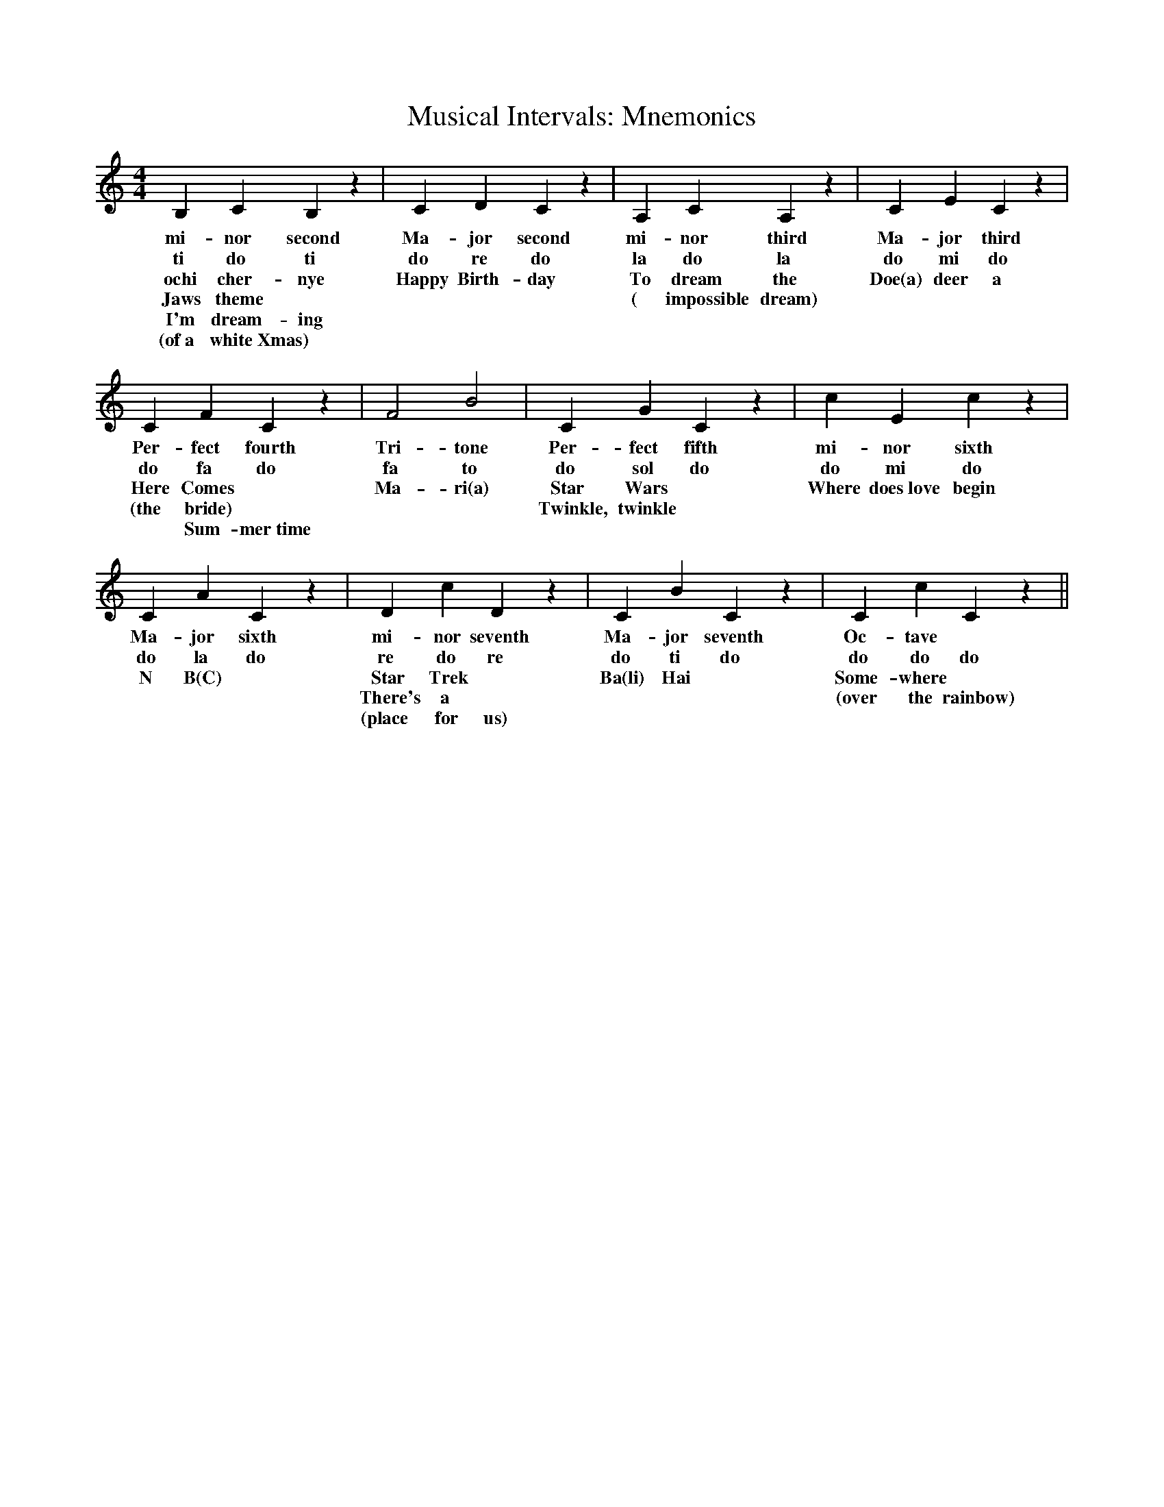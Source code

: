 %%abc-version 2.1
%%titletrim true
%%titleformat A-1 T C1, Z-1, S-1
%%writefields QP 0

X:1
T:Musical Intervals: Mnemonics
M:4/4
L:1/4
Q:1/4=80
%%MIDI program 41 % Viola
K:C
   B,    C   B, z| C D C z	 |A,  C   A, z| C  E    C z |
w:mi-nor second  |Ma-jor second	 |mi-nor third|Ma-jor third |
w: ti   do  ti   |do re do	 |la  do la   |do  mi   do  |
w:ochi cher-nye  |Happy Birth-day|To dream the|Doe(a) deer a|
w:Jaws theme	 |		 |( impossible dream)|	    |
w:I'm dream-ing	 |
w:(of~a white~Xmas)|
   C   F    C z  | F2  B2 | C   G    C z | c       E       c z |
w:Per-fect fourth|Tri-tone|Per-fect fifth|mi-     nor     sixth|
w:do  fa  do     |fa  to  |do  sol  do   |do       mi      do  |
w:Here Comes	 |Ma-ri(a)|Star Wars	 |Where does~love begin|
w:(the bride)    |	  |Twinkle, twinkle|	   	       |
w:~ Sum-mer~time |
   C  A   C z | D  c   D z   | C  B     C  z| C c C z ||
w:Ma-jor sixth|mi-nor seventh|Ma-jor seventh|Oc-tave  | 	       
w:do  la  do  |re do   re    | do ti   do   |do do do |       
w: N  B(C)    |Star Trek     |Ba(li) Hai    |Some-where|	       
w:    	      |There's a     |	     	    |(over the rainbow)|
w:	      |(place for us)
